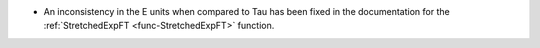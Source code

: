 - An inconsistency in the E units when compared to Tau has been fixed in the documentation for the :ref:`StretchedExpFT <func-StretchedExpFT>` function.
